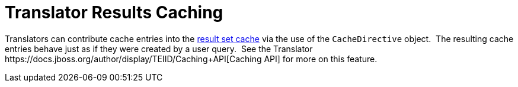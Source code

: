 
= Translator Results Caching

Translators can contribute cache entries into the link:Results_Caching.adoc[result set cache] via the use of the `CacheDirective` object.  The resulting cache entries behave just as if they were created by a user query.  See the Translator ﻿https://docs.jboss.org/author/display/TEIID/Caching+API[Caching API] for more on this feature.

